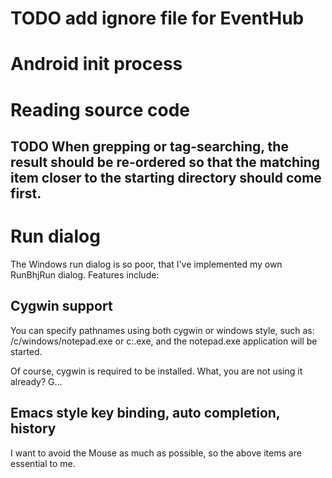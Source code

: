 * TODO add ignore file for EventHub

* Android init process

* Reading source code

** TODO When grepping or tag-searching, the result should be re-ordered so that the matching item closer to the starting directory should come first.

* Run dialog

The Windows run dialog is so poor, that I've implemented my own RunBhjRun dialog. Features include: 

** Cygwin support

You can specify pathnames using both cygwin or windows style, such as:
/c/windows/notepad.exe or c:\windows\notepad.exe, and the notepad.exe
application will be started.

Of course, cygwin is required to be installed. What, you are not using it already? G...

** Emacs style key binding, auto completion, history

I want to avoid the Mouse as much as possible, so the above items are essential to me. 
